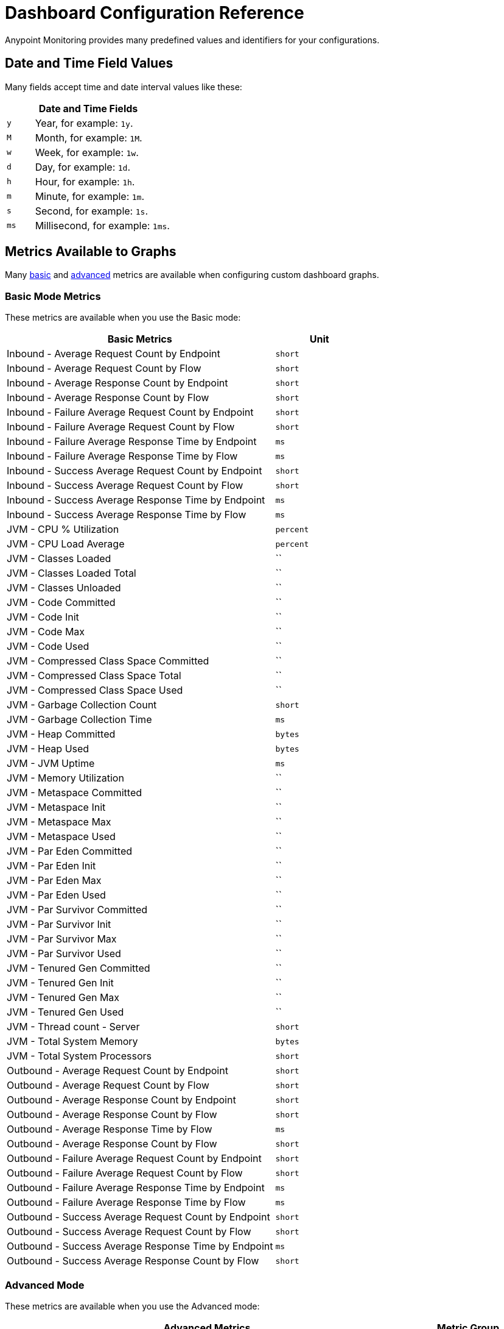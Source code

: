 = Dashboard Configuration Reference

Anypoint Monitoring provides many predefined values and identifiers for your configurations.

[[date_time_fields]]
== Date and Time Field Values
Many fields accept time and date interval values like these:

[%header,cols="1,5"]
|===
2+| Date and Time Fields
| `y`	| Year, for example: `1y`.
| `M` | Month, for example: `1M`.
| `w` | Week, for example: `1w`.
| `d` | Day, for example: `1d`.
| `h` | Hour, for example: `1h`.
| `m` | Minute, for example: `1m`.
| `s` | Second, for example: `1s`.
| `ms` | Millisecond, for example: `1ms`.
|===

[[metrics]]
== Metrics Available to Graphs

Many <<metrics_basic, basic>> and <<metrics_advanced, advanced>> metrics are available when configuring custom dashboard graphs.

[[metrics_basic]]
=== Basic Mode Metrics

These metrics are available when you use the Basic mode:

[%header,cols="3,1"]
|===
| Basic Metrics | Unit
| Inbound - Average Request Count by Endpoint | `short`
| Inbound - Average Request Count by Flow | `short`
| Inbound - Average Response Count by Endpoint | `short`
| Inbound - Average Response Count by Flow | `short`
| Inbound - Failure Average Request Count by Endpoint  | `short`
| Inbound - Failure Average Request Count by Flow | `short`
| Inbound - Failure Average Response Time by Endpoint | `ms`
| Inbound - Failure Average Response Time by Flow | `ms`
| Inbound - Success Average Request Count by Endpoint  | `short`
| Inbound - Success Average Request Count by Flow | `short`
| Inbound - Success Average Response Time by Endpoint | `ms`
| Inbound - Success Average Response Time by Flow | `ms`
| JVM - CPU % Utilization | `percent`
| JVM - CPU Load Average | `percent`
| JVM - Classes Loaded | ``
| JVM - Classes Loaded Total | ``
| JVM - Classes Unloaded | ``
| JVM - Code Committed | ``
| JVM - Code Init | ``
| JVM - Code Max | ``
| JVM - Code Used | ``
| JVM - Compressed Class Space Committed | ``
| JVM - Compressed Class Space Total | ``
| JVM - Compressed Class Space Used | ``
| JVM - Garbage Collection Count | `short`
| JVM - Garbage Collection Time | `ms`
| JVM - Heap Committed | `bytes`
| JVM - Heap Used | `bytes`
| JVM - JVM Uptime | `ms`
| JVM - Memory Utilization | ``
| JVM - Metaspace Committed | ``
| JVM - Metaspace Init | ``
| JVM - Metaspace Max | ``
| JVM - Metaspace Used | ``
| JVM - Par Eden Committed | ``
| JVM - Par Eden Init | ``
| JVM - Par Eden Max | ``
| JVM - Par Eden Used | ``
| JVM - Par Survivor Committed | ``
| JVM - Par Survivor Init | ``
| JVM - Par Survivor Max | ``
| JVM - Par Survivor Used | ``
| JVM - Tenured Gen Committed | ``
| JVM - Tenured Gen Init | ``
| JVM - Tenured Gen Max | ``
| JVM - Tenured Gen Used | ``
| JVM - Thread count - Server | `short`
| JVM - Total System Memory | `bytes`
| JVM - Total System Processors | `short`
| Outbound - Average Request Count by Endpoint | `short`
| Outbound - Average Request Count by Flow | `short`
| Outbound - Average Response Count by Endpoint | `short`
| Outbound - Average Response Count by Flow | `short`
| Outbound - Average Response Time by Flow | `ms`
| Outbound - Average Response Count by Flow | `short`
| Outbound - Failure Average Request Count by Endpoint | `short`
| Outbound - Failure Average Request Count by Flow | `short`
| Outbound - Failure Average Response Time by Endpoint | `ms`
| Outbound - Failure Average Response Time by Flow | `ms`
| Outbound - Success Average Request Count by Endpoint | `short`
| Outbound - Success Average Request Count by Flow | `short`
| Outbound - Success Average Response Time by Endpoint | `ms`
| Outbound - Success Average Response Count by Flow | `short`
|===

////
looks like these are no Longer In:
| JVM - Par New Collection Count | `short`
| JVM - Par New Collection Time | `ms`
| JVM - Memory % Utilization | `bytes`
////

[[metrics_advanced]]
=== Advanced Mode

These metrics are available when you use the Advanced mode:

[%header,cols="1,2,2"]
|===
2+| Advanced Metrics
| Metric Group | Key (From clause) | Available Field Values (Select clause)

| Application Inbound Metrics | `app_inbound_metric` a|

* `avg_request_count`
* `avg_response_count`
|  JVM ClassLoader | `jvm.classloading` a|

* `classes.loaded`
* `classes.loaded_total`
* `classes.unloaded`
| JVM CPU | `jvm.cpu.operatingsystem` a|

* `available_processors`
* `cpu`
* `load_average`
* `total_physical_memory_size`
| JVM Garbage Collection | `jvm.garbagecollector.marksweepcompact` a|

* `gc_marksweep_collection_count`
* `gc_marksweep_collection_time`
| JVM Garbage Collection | `jvm.garbagecollector.parnew` a|

* `gc_par_new_collection_count`
* `gc_par_new_collection_time`
|  JVM Memory | `jvm.memory` a|

* `heap_committed`
* `heap_total`
* `heap_used`
|  JVM Memory “Code Cache” | `jvm.memory.code_cache` a|

* `committed_memory`
* `init_memory`
* `max_memory`
* `used_memory`
|  JVM Memory Compressed | `jvm.memory.compressed_class_space` a|

* `committed_memory`
* `init_memory`
* `max_memory`
* `used_memory`
|  JVM Memory Pool “Code Cache” | `jvm.memory.memorypool.code_cache` a|

* `code_cached_committed`
* `code_cached_total`
* `code_cached_used`
|  JVM Memory Pool “Code Cache” | `jvm.memory.memorypool.compressed_class_space` a|

* `compressed_class_space_committed`
* `compressed_class_space_total`
* `compressed_class_space_used`
|  JVM Memory Pool “Code Cache” | `jvm.memory.memorypool.metaspace` a|

* `metaspace_committed`
* `metaspace_total`
* `metaspace_used`
|  JVM Memory Pool “Eden Space” | `jvm.memory.memorypool.par_eden_space` a|

* `par_eden_committed`
* `par_eden_total`
* `par_eden_used`
|  JVM Memory Pool “Survivor Space” | `jvm.memory.memorypool.par_survivor_space` a|

* `survivor_space_committed`
* `survivor_space_total`
* `survivor_space_used`
| JVM Memory Pool “Tenured Generation” | `jvm.memory.memorypool.tenured_gen` a|

* `tenured_gen_committed`
* `tenured_gen_total`
* `tenured_gen_used`
| JVM Memory Pool “Tenured Generation” | `jvm.memory.metaspace` a|

* `committed_memory`
* `init_memory`
* `max_memory`
* `used_memory`
| JVM Memory “Eden Space” | `jvm.memory.par_eden_space` a|

* `par_eden_committed`
* `par_eden_total`
* `par_eden_used`
| JVM Memory “Survivor Space” | `jvm.memory.par_survivor_space` a|

* `par_survivor_committed`
* `par_survivor_total`
* `par_survivor_used`
| JVM Memory “Tenured Generation” | `jvm.memory.tenured_gen` a|

* `committed_memory`
* `init_memory`
* `max_memory`
* `used_memory`
| JVM Runtime | `jvm.runtime` a|

* `jvm_uptime`
| JVM Threads | `jvm.threading` a|

* `thread_count`
|===

[[samples_markdown]]
== Markdown Syntax Support
Some Anypoint Monitoring fields, such as Text graph fields in a custom dashboard, accept Markdown. Markdown is a lightweight syntax for styling all forms of writing.

=== Titles in Markdown

.Markdown Title Examples
[source,Markdown,linenums]
----
# TITLE 1
## Title 2
### Title 3
----

=== Emphases in Markdown

.Markdown Emphasis Examples
[source,Markdown,linenums]
----
*This text will be italic*
_This will also be italic_

**This text will be bold**
__This will also be bold__

_You **can** combine them_
----

=== Lists in Markdown

You can write unordered and ordered lists.

.Markdown: Unordered List
[source,Markdown,linenums]
----
Unordered
* Item 1
* Item 2 is **bold**
  * Item 2a
  * Item 2b

Alternatively:
- Dashes work just as well
- For sub points, put two spaces before the dash or asterisk:
  - Like this
  - And this
----

.Markdown: Ordered List
[source,Markdown,linenums]
----
1. Item 1
1. Item 2
1. Item 3
   1. Item 3a
   1. Item 3b
----

Note that the `1.` entries will resolved to the correct number in the sequence.

=== Images in Markdown

You can insert images like this:

.Markdown: Image Syntax
[source,Markdown,linenums]
----
![MyCompany's Logo](https://www.mycompany.com/content/logo/logo.png)
----

=== Links in Markdown

You can add links like this:

.Markdown: Link Syntax
[source,Markdown,linenums]
----
[MyCompany's](https://www.mycompany.com/us/en-us.html)
----

=== Inline Code in Markdown

You surround inline code in backticks.

```
Here is an `inline_code` example in Markdown.
```

=== Code in Markdown

.Markdown: Code Syntax
[source,Markdown,linenums]
----
```
javascript
function fancyAlert(arg) {
  if(arg) {
    $.facebox({div:'#foo'})
  }
}
```
----

=== Task Lists in Markdown

.Markdown: Task List Syntax
[source,Markdown,linenums]
----
- [x] #refs, [links](), **formatting**, and <del>tags</del> supported
- [x] list syntax required (any unordered or ordered list supported)
- [x] this is a complete item
- [ ] this is an incomplete item
----

=== Tables in Markdown
You can create tables by assembling a list of words and dividing them with hyphens (`-`) for the first row, then separating each column with a pipe (`|`):

.Markdown: Table Syntax
[source,Markdown,linenums]
----
| Col 1 | Col 2 | Col 3 | Col 4 |
|-------|-------|-------|-------|
|       |       |       |       |
|       |       |       |       |
|       |       |       |       |
|       |       |       |       |
|       |       |       |       |
|       |       |       |       |
|       |       |       |       |
----

=== Automatic Linking for URLs in Markdown

Any URL (such as `http://www.github.com/``) is automatically converted into a clickable link.

=== Strikethrough in Markdown

Any word wrapped with two tildes (like `~~this~~`) will appear crossed-out.

=== Blockquotes in Markdown

You use the `>` to start a blockquote.

.Markdown: Blockquote Syntax
[source,Markdown,linenums]
----
> And so, my fellow Americans, ask not what
> your country can do for you -- ask what
> you can do for your country.

> You can also create a very long line that should be quoted properly in the UI when it wraps
----

[[samples_html]]
== HTML Support
Some Anypoint Monitoring fields, such as Text graph fields in a custom dashboard, accept HTML elements (or tags).

[[html_titles]]
=== HTML Titles

.Titles
[source,HTML,linenums]
----
<h1>Title 1</h1>
<h2>Title 2</h2>
<h3>Title 3</h3>
----

[[html_emphasis]]
=== HTML Emphasis

.HTML Emphasis Example
[source,HTML,linenums]
----
<i>This text will be italic</i><br>
<em>This will also be italic</em><br>

<b>This text will be bold</b><br>
<strong>This will also be bold</strong><br>
<br>
<em>You <b>can</b> combine them</em><br>
----

[[html_lists]]
=== HTML Lists

.Unordered List Example
[source,HTML,linenums]
----
<ul>
<li>Item 1</li>
<li>Item 2 is <b>bold</b></li>
  <ul>
      <li>Item 2a</li>
      <li>Item 2b</li>
  </ul>
</ul>
----

.Ordered List Example
[source,HTML,linenums]
----
<ol type="1">
<li>Item 1</li>
<li>Item 2</li>
<li>Item 3</li>
  <ol>
    <li>Item 3a</li>
    <li>Item 3b</li>
   </ol>
</ol>
----

[[html_images]]
=== Images

.Image Example
[source,HTML,linenums]
----
<img src="https://www.mycompany.com/content/dam/usa/logo/m_logo.png" alt="MyCompany's Logo" height="50" width="50">
----

[[html_links]]
=== Links

.Link Example
[source,HTML,linenums]
----
<a href="https://www.mycompany.com/us/en-us.html">Visit mycompany.com!</a>
----

[[html_blockquotes]]
=== Blockquotes

.Blockquote Example
[source,HTML,linenums]
----
As John F. Kennedy said:

<blockquote>
  And so, my fellow Americans, ask not what your
  country can do for you -- ask what you can do
  for your country.
</blockquote>
----

[[html_code]]
=== Code and Preformatted Text

* Code: `<code>A piece of computer code</code>`
* Preformatted text:
+
.Pre Tag Example
[source,HTML,linenums]
----
<pre>
Text in a pre element
is displayed in a fixed-width
font, and it preserves
both      spaces and
line breaks
</pre>
----

[[html_tables]]
=== Tables

.Table Example
[source,HTML,linenums]
----
<table style="width:100%">
  <tr>
    <th>Firstname</th>
    <th>Lastname</th>
    <th>Age</th>
  </tr>
  <tr>
    <td>Jill</td>
    <td>Smith</td>
    <td>50</td>
  </tr>
  <tr>
    <td>Eve</td>
    <td>Jackson</td>
    <td>94</td>
  </tr>
</table>
----

[[html_strikethough]]
=== Strikethrough

.Strike Examples
[source,HTML,linenums]
----
<p> You can use the <strike>strike tag</strike>.</p>

<p>You can also use <del> (<del>del</del>) and <s> (<s>s</s>).</p>
----

[[html_style_attribute]]
=== HTML Style Attribute

.Style Attribute Examples
[source,HTML,linenums]
----
<h1 style="color:blue; text-align:center;">A heading</h1>

<h2 style="font-family:verdana; color:red">A heading</h2>

<p style="font-family:courier; color:green; font-size:300%;">A paragraph.</p>
----

[[html_style_tag]]
=== Embedded Styling
It is possible to render the entire HTML page with embedded styling.

.Style Tag Example
[source,HTML,linenums]
----
<!DOCTYPE html>
<html>
<head>
<style>
ul {
    list-style-type: none;
    margin: 0;
    padding: 0;
    overflow: hidden;
    background-color: #333333;
}

li {
    float: left;
}

li a {
    display: block;
    color: white;
    text-align: center;
    padding: 16px;
    text-decoration: none;
}

li a:hover {
    background-color: #111111;
}
</style>
</head>
<body>

<ul>
  <li><a href="#home">Home</a></li>
  <li><a href="#news">News</a></li>
  <li><a href="#contact">Contact</a></li>
  <li><a href="#about">About</a></li>
</ul>

</body>
</html>
<hr/>
<p>&copy; 2004 Foo Corporation</p>
----

Note that you can use HTML entities like `\&copy;` for copyright.
